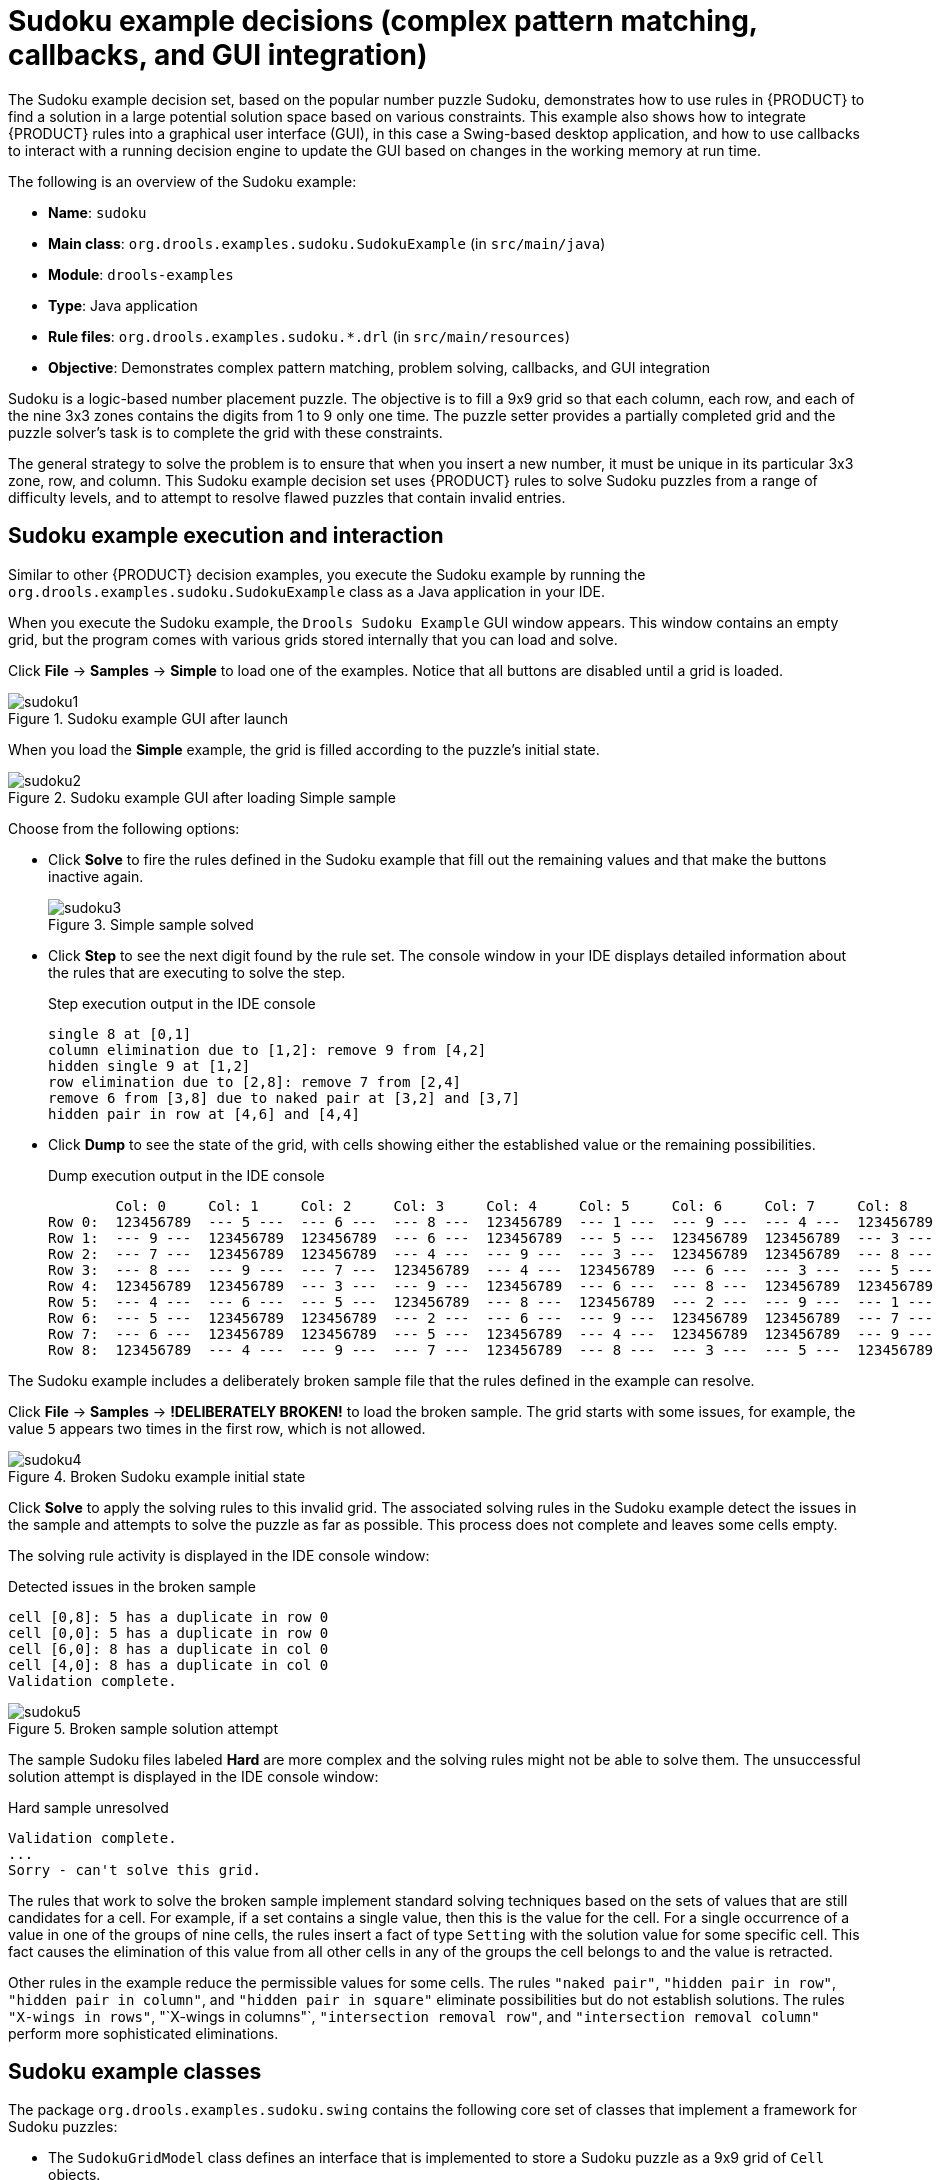 [id='decision-examples-sudoku-ref_{context}']
= Sudoku example decisions (complex pattern matching, callbacks, and GUI integration)

The Sudoku example decision set, based on the popular number puzzle Sudoku, demonstrates how to use rules in {PRODUCT} to find a solution in a large potential solution space based on various constraints. This example also shows how to integrate {PRODUCT} rules into a graphical user interface (GUI), in this case a Swing-based desktop application, and how to use callbacks to interact with a running decision engine to update the GUI based on changes in the working memory at run time.

The following is an overview of the Sudoku example:

* *Name*: `sudoku`
* *Main class*: `org.drools.examples.sudoku.SudokuExample` (in `src/main/java`)
* *Module*: `drools-examples`
* *Type*: Java application
* *Rule files*: `org.drools.examples.sudoku.*.drl` (in `src/main/resources`)
* *Objective*: Demonstrates complex pattern matching, problem solving, callbacks, and GUI integration

Sudoku is a logic-based number placement puzzle. The objective is to fill a 9x9 grid so that each column, each row, and each of the nine 3x3 zones contains the digits from 1 to 9 only one time. The puzzle setter provides a partially completed grid and the puzzle solver's task is to complete the grid with these constraints.

The general strategy to solve the problem is to ensure that when you insert a new number, it must be unique in its particular 3x3 zone, row, and column. This Sudoku example decision set uses {PRODUCT} rules to solve Sudoku puzzles from a range of difficulty levels, and to attempt to resolve flawed puzzles that contain invalid entries.

[discrete]
== Sudoku example execution and interaction

Similar to other {PRODUCT} decision examples, you execute the Sudoku example by running the `org.drools.examples.sudoku.SudokuExample` class as a Java application in your IDE.

When you execute the Sudoku example, the `Drools Sudoku Example` GUI window appears. This window contains an empty grid, but the program comes with various grids stored internally that you can load and solve.

Click *File* -> *Samples* -> *Simple* to load one of the examples. Notice that all buttons are disabled until a grid is loaded.

.Sudoku example GUI after launch
image::Examples/SudokuExample/sudoku1.png[align="center"]

When you load the *Simple* example, the grid is filled according to the puzzle's initial state.

.Sudoku example GUI after loading Simple sample
image::Examples/SudokuExample/sudoku2.png[align="center"]

Choose from the following options:

* Click *Solve* to fire the rules defined in the Sudoku example that fill out the remaining values and that make the buttons inactive again.
+
.Simple sample solved
image::Examples/SudokuExample/sudoku3.png[align="center"]
* Click *Step* to see the next digit found by the rule set. The console window in your IDE displays detailed information about the rules that are executing to solve the step.
+
.Step execution output in the IDE console
----
single 8 at [0,1]
column elimination due to [1,2]: remove 9 from [4,2]
hidden single 9 at [1,2]
row elimination due to [2,8]: remove 7 from [2,4]
remove 6 from [3,8] due to naked pair at [3,2] and [3,7]
hidden pair in row at [4,6] and [4,4]
----
* Click *Dump* to see the state of the grid, with cells showing either the established value or the remaining possibilities.
+
.Dump execution output in the IDE console
----
        Col: 0     Col: 1     Col: 2     Col: 3     Col: 4     Col: 5     Col: 6     Col: 7     Col: 8
Row 0:  123456789  --- 5 ---  --- 6 ---  --- 8 ---  123456789  --- 1 ---  --- 9 ---  --- 4 ---  123456789
Row 1:  --- 9 ---  123456789  123456789  --- 6 ---  123456789  --- 5 ---  123456789  123456789  --- 3 ---
Row 2:  --- 7 ---  123456789  123456789  --- 4 ---  --- 9 ---  --- 3 ---  123456789  123456789  --- 8 ---
Row 3:  --- 8 ---  --- 9 ---  --- 7 ---  123456789  --- 4 ---  123456789  --- 6 ---  --- 3 ---  --- 5 ---
Row 4:  123456789  123456789  --- 3 ---  --- 9 ---  123456789  --- 6 ---  --- 8 ---  123456789  123456789
Row 5:  --- 4 ---  --- 6 ---  --- 5 ---  123456789  --- 8 ---  123456789  --- 2 ---  --- 9 ---  --- 1 ---
Row 6:  --- 5 ---  123456789  123456789  --- 2 ---  --- 6 ---  --- 9 ---  123456789  123456789  --- 7 ---
Row 7:  --- 6 ---  123456789  123456789  --- 5 ---  123456789  --- 4 ---  123456789  123456789  --- 9 ---
Row 8:  123456789  --- 4 ---  --- 9 ---  --- 7 ---  123456789  --- 8 ---  --- 3 ---  --- 5 ---  123456789
----

The Sudoku example includes a deliberately broken sample file that the rules defined in the example can resolve.

Click *File* -> *Samples* -> *!DELIBERATELY BROKEN!* to load the broken sample. The grid starts with some issues, for example, the value `5` appears two times in the first row, which is not allowed.

.Broken Sudoku example initial state
image::Examples/SudokuExample/sudoku4.png[align="center"]

Click *Solve* to apply the solving rules to this invalid grid. The associated solving rules in the Sudoku example detect the issues in the sample and attempts to solve the puzzle as far as possible. This process does not complete and leaves some cells empty.

The solving rule activity is displayed in the IDE console window:

.Detected issues in the broken sample
----
cell [0,8]: 5 has a duplicate in row 0
cell [0,0]: 5 has a duplicate in row 0
cell [6,0]: 8 has a duplicate in col 0
cell [4,0]: 8 has a duplicate in col 0
Validation complete.
----

.Broken sample solution attempt
image::Examples/SudokuExample/sudoku5.png[align="center"]

The sample Sudoku files labeled *Hard* are more complex and the solving rules might not be able to solve them. The unsuccessful solution attempt is displayed in the IDE console window:

.Hard sample unresolved
----
Validation complete.
...
Sorry - can't solve this grid.
----

The rules that work to solve the broken sample implement standard solving techniques based on the sets of values that are still candidates for a cell. For example, if a set contains a single value, then this is the value for the cell. For a single occurrence of a value in one of the groups of nine cells, the rules insert a fact of type `Setting` with the solution value for some specific cell. This fact causes the elimination of this value from all other cells in any of the groups the cell belongs to and the value is retracted.

Other rules in the example reduce the permissible values for some cells. The rules `"naked pair"`, `"hidden pair in row"`, `"hidden pair in column"`, and `"hidden pair in square"` eliminate possibilities but do not establish solutions. The rules `"X-wings in rows"`, "`X-wings in columns"`, `"intersection removal row"`, and `"intersection removal column"` perform more sophisticated eliminations.

[discrete]
== Sudoku example classes

The package `org.drools.examples.sudoku.swing` contains the following core set of classes that implement a framework for Sudoku puzzles:

* The `SudokuGridModel` class defines an interface that is implemented to store a Sudoku puzzle as a 9x9 grid of `Cell` objects.
* The `SudokuGridView` class is a Swing component that can visualize any implementation of the `SudokuGridModel` class.
* The `SudokuGridEvent` and `SudokuGridListener` classes communicate state changes between the model and the view. Events are fired when a cell value is resolved or changed.
* The `SudokuGridSamples` class provides partially filled Sudoku puzzles for demonstration purposes.

NOTE: This package does not have any dependencies on {PRODUCT} libraries.

The package `org.drools.examples.sudoku` contains the following core set of classes that implement the elementary `Cell` object and its various aggregations:

* The `CellFile` class, with subtypes `CellRow`, `CellCol`, and `CellSqr`, all of which are subtypes of the `CellGroup` class.
* The `Cell` and `CellGroup` subclasses of `SetOfNine`, which provides a property `free` with the type `Set<Integer>`. For a `Cell` class, the set represents the individual candidate set. For a `CellGroup` class, the set is the union of all candidate sets of its cells (the set of digits that still need to be allocated).
+
In the Sudoku example are 81 `Cell` and 27 `CellGroup` objects and a linkage provided by the `Cell` properties `cellRow`, `cellCol`, and `cellSqr`, and by the `CellGroup` property `cells` (a list of `Cell` objects). With these components, you can write rules that detect the specific situations that permit the allocation of a value to a cell or the elimination of a value from some candidate set.
* The `Setting` class is used to trigger the operations that accompany the allocation of a value. The presence of a `Setting` fact is used in all rules that detect a new situation in order to avoid reactions to inconsistent intermediary states.
* The `Stepping` class is used in a low priority rule to execute an emergency halt when a `"Step"` does not terminate regularly. This behavior indicates that the program cannot solve the puzzle.
* The main class `org.drools.examples.sudoku.SudokuExample` implements a Java application combining all of these components.

[discrete]
== Sudoku validation rules (validate.drl)

The `validate.drl` file in the Sudoku example contains validation rules that detect duplicate numbers in cell groups. They are combined in a `"validate"` agenda group that enables the rules to be explicitly activated after a user loads the puzzle.

The `when` conditions of the three rules `"duplicate in cell ..."` all function in the following ways:

* The first condition in the rule locates a cell with an allocated value.
* The second condition in the rule pulls in any of the three cell groups to which the cell belongs.
* The final condition finds a cell (other than the first one) with the same value as the first cell and in the same row, column, or square, depending on the rule.

.Rules "duplicate in cell ..."
[source]
----
rule "duplicate in cell row"
  when
    $c: Cell( $v: value != null )
    $cr: CellRow( cells contains $c )
    exists Cell( this != $c, value == $v, cellRow == $cr )
  then
    System.out.println( "cell " + $c.toString() + " has a duplicate in row " + $cr.getNumber() );
end

rule "duplicate in cell col"
  when
    $c: Cell( $v: value != null )
    $cc: CellCol( cells contains $c )
    exists Cell( this != $c, value == $v, cellCol == $cc )
  then
    System.out.println( "cell " + $c.toString() + " has a duplicate in col " + $cc.getNumber() );
end

rule "duplicate in cell sqr"
  when
    $c: Cell( $v: value != null )
    $cs: CellSqr( cells contains $c )
    exists Cell( this != $c, value == $v, cellSqr == $cs )
  then
    System.out.println( "cell " + $c.toString() + " has duplicate in its square of nine." );
end
----

The rule `"terminate group"` is the last to fire. This rule prints a message and stops the sequence.

.Rule "terminate group"
[source]
----
rule "terminate group"
    salience -100
  when
  then
    System.out.println( "Validation complete." );
    drools.halt();
end
----

[discrete]
== Sudoku solving rules (sudoku.drl)

The `sudoku.drl` file in the Sudoku example contains three types of rules: one group handles the allocation of a number to a cell, another group detects feasible allocations, and the third group eliminates values from candidate sets.

The rules  `"set a value"`, `"eliminate a value from Cell"`, and `"retract setting"` depend on the presence of a `Setting` object. The first rule handles the assignment to the cell and the operations for removing the value from the `free` sets of the three groups of the cell. This group also reduces a counter that, when zero, returns control to the Java application that has called `fireUntilHalt()`.

The purpose of the rule `"eliminate a value from Cell"` is to reduce the candidate lists of all cells that are related to the newly assigned cell. Finally, when all eliminations have been made, the rule `"retract setting"` retracts the triggering `Setting` fact.

.Rules "set a value", "eliminate a value from a Cell", and "retract setting"
[source]
----
// A Setting object is inserted to define the value of a Cell.
// Rule for updating the cell and all cell groups that contain it
rule "set a value"
  when
    // A Setting with row and column number, and a value
    $s: Setting( $rn: rowNo, $cn: colNo, $v: value )

    // A matching Cell, with no value set
    $c: Cell( rowNo == $rn, colNo == $cn, value == null,
              $cr: cellRow, $cc: cellCol, $cs: cellSqr )

    // Count down
    $ctr: Counter( $count: count )
  then
    // Modify the Cell by setting its value.
    modify( $c ){ setValue( $v ) }
    // System.out.println( "set cell " + $c.toString() );
    modify( $cr ){ blockValue( $v ) }
    modify( $cc ){ blockValue( $v ) }
    modify( $cs ){ blockValue( $v ) }
    modify( $ctr ){ setCount( $count - 1 ) }
end

// Rule for removing a value from all cells that are siblings
// in one of the three cell groups
rule "eliminate a value from Cell"
  when
    // A Setting with row and column number, and a value
    $s: Setting( $rn: rowNo, $cn: colNo, $v: value )

    // The matching Cell, with the value already set
    Cell( rowNo == $rn, colNo == $cn, value == $v, $exCells: exCells )

    // For all Cells that are associated with the updated cell
    $c: Cell( free contains $v ) from $exCells
  then
    // System.out.println( "clear " + $v + " from cell " + $c.posAsString()  );
    // Modify a related Cell by blocking the assigned value.
    modify( $c ){ blockValue( $v ) }
end

// Rule for eliminating the Setting fact
rule "retract setting"
  when
    // A Setting with row and column number, and a value
    $s: Setting( $rn: rowNo, $cn: colNo, $v: value )

    // The matching Cell, with the value already set
    $c: Cell( rowNo == $rn, colNo == $cn, value == $v )

    // This is the negation of the last pattern in the previous rule.
    // Now the Setting fact can be safely retracted.
    not( $x: Cell( free contains $v )
         and
         Cell( this == $c, exCells contains $x ) )
  then
    // System.out.println( "done setting cell " + $c.toString() );
    // Discard the Setter fact.
    delete( $s );
    // Sudoku.sudoku.consistencyCheck();
end
----

Two solving rules detect a situation where an allocation of a number to a cell is possible. The rule `"single"` fires for a `Cell` with a candidate set containing a single number. The rule `"hidden single"` fires when no cell exists with a single candidate, but when a cell exists containing a candidate, this candidate is absent from all other cells in one of the three groups to which the cell belongs. Both rules create and insert a `Setting` fact.

.Rules "single" and "hidden single"
[source]
----
// Detect a set of candidate values with cardinality 1 for some Cell.
// This is the value to be set.
rule "single"
  when
    // Currently no setting underway
    not Setting()

    // One element in the "free" set
    $c: Cell( $rn: rowNo, $cn: colNo, freeCount == 1 )
  then
    Integer i = $c.getFreeValue();
    if (explain) System.out.println( "single " + i + " at " + $c.posAsString() );
    // Insert another Setter fact.
    insert( new Setting( $rn, $cn, i ) );
end

// Detect a set of candidate values with a value that is the only one
// in one of its groups. This is the value to be set.
rule "hidden single"
  when
    // Currently no setting underway
    not Setting()
    not Cell( freeCount == 1 )

    // Some integer
    $i: Integer()

    // The "free" set contains this number
    $c: Cell( $rn: rowNo, $cn: colNo, freeCount > 1, free contains $i )

    // A cell group contains this cell $c.
    $cg: CellGroup( cells contains $c )
    // No other cell from that group contains $i.
    not ( Cell( this != $c, free contains $i ) from $cg.getCells() )
  then
    if (explain) System.out.println( "hidden single " + $i + " at " + $c.posAsString() );
    // Insert another Setter fact.
    insert( new Setting( $rn, $cn, $i ) );
end
----

Rules from the largest group, either individually or in groups of two or three, implement various solving techniques used for solving Sudoku puzzles manually.

The rule `"naked pair"` detects identical candidate sets of size `2` in two cells of a group. These two values may be removed from all other candidate sets of that group.

.Rule "naked pair"
[source]
----
// A "naked pair" is two cells in some cell group with their sets of
// permissible values being equal with cardinality 2. These two values
// can be removed from all other candidate lists in the group.
rule "naked pair"
  when
    // Currently no setting underway
    not Setting()
    not Cell( freeCount == 1 )

    // One cell with two candidates
    $c1: Cell( freeCount == 2, $f1: free, $r1: cellRow, $rn1: rowNo, $cn1: colNo, $b1: cellSqr )

    // The containing cell group
    $cg: CellGroup( freeCount > 2, cells contains $c1 )

    // Another cell with two candidates, not the one we already have
    $c2: Cell( this != $c1, free == $f1 /*** , rowNo >= $rn1, colNo >= $cn1 ***/ ) from $cg.cells

    // Get one of the "naked pair".
    Integer( $v: intValue ) from $c1.getFree()

    // Get some other cell with a candidate equal to one from the pair.
    $c3: Cell( this != $c1 && != $c2, freeCount > 1, free contains $v ) from $cg.cells
  then
    if (explain) System.out.println( "remove " + $v + " from " + $c3.posAsString() + " due to naked pair at " + $c1.posAsString() + " and " + $c2.posAsString() );
    // Remove the value.
    modify( $c3 ){ blockValue( $v ) }
end
----

The three rules `"hidden pair in ..."` functions similarly to the rule `"naked pair"`. These rules detect a subset of two numbers in exactly two cells of a group, with neither value occurring in any of the other cells of the group. This means that all other candidates can be eliminated from the two cells harboring the hidden pair.

.Rules "hidden pair in ..."
[source]
----
// If two cells within the same cell group contain candidate sets with more than
// two values, with two values being in both of them but in none of the other
// cells, then we have a "hidden pair". We can remove all other candidates from
// these two cells.
rule "hidden pair in row"
  when
    // Currently no setting underway
    not Setting()
    not Cell( freeCount == 1 )

    // Establish a pair of Integer facts.
    $i1: Integer()
    $i2: Integer( this > $i1 )

    // Look for a Cell with these two among its candidates. (The upper bound on
    // the number of candidates avoids a lot of useless work during startup.)
    $c1: Cell( $rn1: rowNo, $cn1: colNo, freeCount > 2 && < 9, free contains $i1 && contains $i2, $cellRow: cellRow )

    // Get another one from the same row, with the same pair among its candidates.
    $c2: Cell( this != $c1, cellRow == $cellRow, freeCount > 2, free contains $i1 && contains $i2 )

    // Ascertain that no other cell in the group has one of these two values.
    not( Cell( this != $c1 && != $c2, free contains $i1 || contains $i2 ) from $cellRow.getCells() )
  then
    if( explain) System.out.println( "hidden pair in row at " + $c1.posAsString() + " and " + $c2.posAsString() );
    // Set the candidate lists of these two Cells to the "hidden pair".
    modify( $c1 ){ blockExcept( $i1, $i2 ) }
    modify( $c2 ){ blockExcept( $i1, $i2 ) }
end

rule "hidden pair in column"
  when
    not Setting()
    not Cell( freeCount == 1 )

    $i1: Integer()
    $i2: Integer( this > $i1 )
    $c1: Cell( $rn1: rowNo, $cn1: colNo, freeCount > 2 && < 9, free contains $i1 && contains $i2, $cellCol: cellCol )
    $c2: Cell( this != $c1, cellCol == $cellCol, freeCount > 2, free contains $i1 && contains $i2 )
    not( Cell( this != $c1 && != $c2, free contains $i1 || contains $i2 ) from $cellCol.getCells() )
  then
    if (explain) System.out.println( "hidden pair in column at " + $c1.posAsString() + " and " + $c2.posAsString() );
    modify( $c1 ){ blockExcept( $i1, $i2 ) }
    modify( $c2 ){ blockExcept( $i1, $i2 ) }
end

rule "hidden pair in square"
  when
    not Setting()
    not Cell( freeCount == 1 )

    $i1: Integer()
    $i2: Integer( this > $i1 )
    $c1: Cell( $rn1: rowNo, $cn1: colNo, freeCount > 2 && < 9, free contains $i1 && contains $i2,
               $cellSqr: cellSqr )
    $c2: Cell( this != $c1, cellSqr == $cellSqr, freeCount > 2, free contains $i1 && contains $i2 )
    not( Cell( this != $c1 && != $c2, free contains $i1 || contains $i2 ) from $cellSqr.getCells() )
  then
    if (explain) System.out.println( "hidden pair in square " + $c1.posAsString() + " and " + $c2.posAsString() );
    modify( $c1 ){ blockExcept( $i1, $i2 ) }
    modify( $c2 ){ blockExcept( $i1, $i2 ) }
end
----

Two rules deal with `"X-wings"` in rows and columns. When only two possible cells for a value exist in each of two different rows (or columns) and these candidates lie also in the same columns (or rows), then all other candidates for this value in the columns (or rows) can be eliminated. When you follow the pattern sequence in one of these rules, notice how the conditions that are conveniently expressed by words such as `same` or `only` result in patterns with suitable constraints or that are prefixed with `not`.

.Rules "X-wings in ..."
[source]
----
rule "X-wings in rows"
  when
    not Setting()
    not Cell( freeCount == 1 )

    $i: Integer()
    $ca1: Cell( freeCount > 1, free contains $i,
                $ra: cellRow, $rano: rowNo,         $c1: cellCol,        $c1no: colNo )
    $cb1: Cell( freeCount > 1, free contains $i,
                $rb: cellRow, $rbno: rowNo > $rano,      cellCol == $c1 )
    not( Cell( this != $ca1 && != $cb1, free contains $i ) from $c1.getCells() )

    $ca2: Cell( freeCount > 1, free contains $i,
                cellRow == $ra, $c2: cellCol,       $c2no: colNo > $c1no )
    $cb2: Cell( freeCount > 1, free contains $i,
                cellRow == $rb,      cellCol == $c2 )
    not( Cell( this != $ca2 && != $cb2, free contains $i ) from $c2.getCells() )

    $cx: Cell( rowNo == $rano || == $rbno, colNo != $c1no && != $c2no,
               freeCount > 1, free contains $i )
  then
    if (explain) {
        System.out.println( "X-wing with " + $i + " in rows " +
            $ca1.posAsString() + " - " + $cb1.posAsString() +
            $ca2.posAsString() + " - " + $cb2.posAsString() + ", remove from " + $cx.posAsString() );
    }
    modify( $cx ){ blockValue( $i ) }
end

rule "X-wings in columns"
  when
    not Setting()
    not Cell( freeCount == 1 )

    $i: Integer()
    $ca1: Cell( freeCount > 1, free contains $i,
                $c1: cellCol, $c1no: colNo,         $ra: cellRow,        $rano: rowNo )
    $ca2: Cell( freeCount > 1, free contains $i,
                $c2: cellCol, $c2no: colNo > $c1no,      cellRow == $ra )
    not( Cell( this != $ca1 && != $ca2, free contains $i ) from $ra.getCells() )

    $cb1: Cell( freeCount > 1, free contains $i,
                cellCol == $c1, $rb: cellRow,  $rbno: rowNo > $rano )
    $cb2: Cell( freeCount > 1, free contains $i,
                cellCol == $c2,      cellRow == $rb )
    not( Cell( this != $cb1 && != $cb2, free contains $i ) from $rb.getCells() )

    $cx: Cell( colNo == $c1no || == $c2no, rowNo != $rano && != $rbno,
               freeCount > 1, free contains $i )
  then
    if (explain) {
        System.out.println( "X-wing with " + $i + " in columns " +
            $ca1.posAsString() + " - " + $ca2.posAsString() +
            $cb1.posAsString() + " - " + $cb2.posAsString() + ", remove from " + $cx.posAsString()  );
    }
    modify( $cx ){ blockValue( $i ) }
end
----

The two rules `"intersection removal ..."` are based on the restricted occurrence of some number within one square, either in a single row or in a single column. This means that this number must be in one of those two or three cells of the row or column and can be removed from the candidate sets of all other cells of the group. The pattern establishes the restricted occurrence and then fires for each cell outside of the square and within the same cell file.

.Rules "intersection removal ..."
[source]
----
rule "intersection removal column"
  when
    not Setting()
    not Cell( freeCount == 1 )

    $i: Integer()
    // Occurs in a Cell
    $c: Cell( free contains $i, $cs: cellSqr, $cc: cellCol )
    // Does not occur in another cell of the same square and a different column
    not Cell( this != $c, free contains $i, cellSqr == $cs, cellCol != $cc )

    // A cell exists in the same column and another square containing this value.
    $cx: Cell( freeCount > 1, free contains $i, cellCol == $cc, cellSqr != $cs )
  then
    // Remove the value from that other cell.
    if (explain) {
        System.out.println( "column elimination due to " + $c.posAsString() +
                            ": remove " + $i + " from " + $cx.posAsString() );
    }
    modify( $cx ){ blockValue( $i ) }
end

rule "intersection removal row"
  when
    not Setting()
    not Cell( freeCount == 1 )

    $i: Integer()
    // Occurs in a Cell
    $c: Cell( free contains $i, $cs: cellSqr, $cr: cellRow )
    // Does not occur in another cell of the same square and a different row.
    not Cell( this != $c, free contains $i, cellSqr == $cs, cellRow != $cr )

    // A cell exists in the same row and another square containing this value.
    $cx: Cell( freeCount > 1, free contains $i, cellRow == $cr, cellSqr != $cs )
  then
    // Remove the value from that other cell.
    if (explain) {
        System.out.println( "row elimination due to " + $c.posAsString() +
                            ": remove " + $i + " from " + $cx.posAsString() );
    }
    modify( $cx ){ blockValue( $i ) }
end
----

These rules are sufficient for many but not all Sudoku puzzles. To solve very difficult grids, the rule set requires more complex rules. (Ultimately, some puzzles can be solved only by trial and error.)
